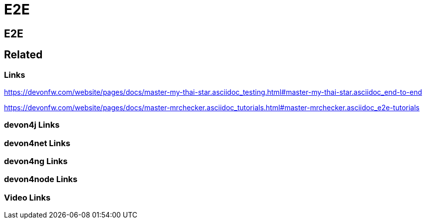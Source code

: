 = E2E

[.directory]
== E2E

[.links-to-files]
== Related

[.common-links]
=== Links

https://devonfw.com/website/pages/docs/master-my-thai-star.asciidoc_testing.html#master-my-thai-star.asciidoc_end-to-end

https://devonfw.com/website/pages/docs/master-mrchecker.asciidoc_tutorials.html#master-mrchecker.asciidoc_e2e-tutorials

[.devon4j-links]
=== devon4j Links

[.devon4net-links]
=== devon4net Links

[.devon4ng-links]
=== devon4ng Links

[.devon4node-links]
=== devon4node Links

[.videos-links]
=== Video Links

